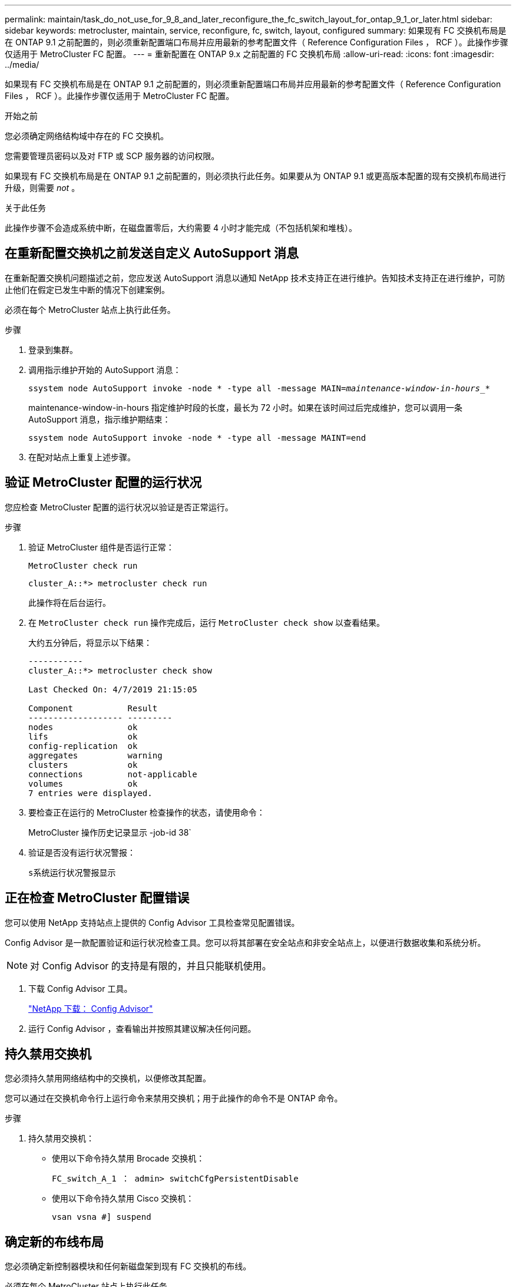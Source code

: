 ---
permalink: maintain/task_do_not_use_for_9_8_and_later_reconfigure_the_fc_switch_layout_for_ontap_9_1_or_later.html 
sidebar: sidebar 
keywords: metrocluster, maintain, service, reconfigure, fc, switch, layout, configured 
summary: 如果现有 FC 交换机布局是在 ONTAP 9.1 之前配置的，则必须重新配置端口布局并应用最新的参考配置文件（ Reference Configuration Files ， RCF ）。此操作步骤仅适用于 MetroCluster FC 配置。 
---
= 重新配置在 ONTAP 9.x 之前配置的 FC 交换机布局
:allow-uri-read: 
:icons: font
:imagesdir: ../media/


[role="lead"]
如果现有 FC 交换机布局是在 ONTAP 9.1 之前配置的，则必须重新配置端口布局并应用最新的参考配置文件（ Reference Configuration Files ， RCF ）。此操作步骤仅适用于 MetroCluster FC 配置。

.开始之前
您必须确定网络结构域中存在的 FC 交换机。

您需要管理员密码以及对 FTP 或 SCP 服务器的访问权限。

如果现有 FC 交换机布局是在 ONTAP 9.1 之前配置的，则必须执行此任务。如果要从为 ONTAP 9.1 或更高版本配置的现有交换机布局进行升级，则需要 _not_ 。

.关于此任务
此操作步骤不会造成系统中断，在磁盘置零后，大约需要 4 小时才能完成（不包括机架和堆栈）。



== 在重新配置交换机之前发送自定义 AutoSupport 消息

在重新配置交换机问题描述之前，您应发送 AutoSupport 消息以通知 NetApp 技术支持正在进行维护。告知技术支持正在进行维护，可防止他们在假定已发生中断的情况下创建案例。

必须在每个 MetroCluster 站点上执行此任务。

.步骤
. 登录到集群。
. 调用指示维护开始的 AutoSupport 消息：
+
`ssystem node AutoSupport invoke -node * -type all -message MAIN=_maintenance-window-in-hours__*`

+
maintenance-window-in-hours 指定维护时段的长度，最长为 72 小时。如果在该时间过后完成维护，您可以调用一条 AutoSupport 消息，指示维护期结束：

+
`ssystem node AutoSupport invoke -node * -type all -message MAINT=end`

. 在配对站点上重复上述步骤。




== 验证 MetroCluster 配置的运行状况

您应检查 MetroCluster 配置的运行状况以验证是否正常运行。

.步骤
. 验证 MetroCluster 组件是否运行正常：
+
`MetroCluster check run`

+
[listing]
----
cluster_A::*> metrocluster check run

----
+
此操作将在后台运行。

. 在 `MetroCluster check run` 操作完成后，运行 `MetroCluster check show` 以查看结果。
+
大约五分钟后，将显示以下结果：

+
[listing]
----
-----------
cluster_A::*> metrocluster check show

Last Checked On: 4/7/2019 21:15:05

Component           Result
------------------- ---------
nodes               ok
lifs                ok
config-replication  ok
aggregates          warning
clusters            ok
connections         not-applicable
volumes             ok
7 entries were displayed.
----
. 要检查正在运行的 MetroCluster 检查操作的状态，请使用命令：
+
MetroCluster 操作历史记录显示 -job-id 38`

. 验证是否没有运行状况警报：
+
`s系统运行状况警报显示`





== 正在检查 MetroCluster 配置错误

您可以使用 NetApp 支持站点上提供的 Config Advisor 工具检查常见配置错误。

Config Advisor 是一款配置验证和运行状况检查工具。您可以将其部署在安全站点和非安全站点上，以便进行数据收集和系统分析。


NOTE: 对 Config Advisor 的支持是有限的，并且只能联机使用。

. 下载 Config Advisor 工具。
+
https://mysupport.netapp.com/site/tools/tool-eula/activeiq-configadvisor["NetApp 下载： Config Advisor"^]

. 运行 Config Advisor ，查看输出并按照其建议解决任何问题。




== 持久禁用交换机

您必须持久禁用网络结构中的交换机，以便修改其配置。

您可以通过在交换机命令行上运行命令来禁用交换机；用于此操作的命令不是 ONTAP 命令。

.步骤
. 持久禁用交换机：
+
** 使用以下命令持久禁用 Brocade 交换机：
+
`FC_switch_A_1 ： admin> switchCfgPersistentDisable`

** 使用以下命令持久禁用 Cisco 交换机：
+
`vsan vsna #] suspend`







== 确定新的布线布局

您必须确定新控制器模块和任何新磁盘架到现有 FC 交换机的布线。

必须在每个 MetroCluster 站点上执行此任务。

.步骤
. 使用 ... https://docs.netapp.com/us-en/ontap-metrocluster/install-fc/index.html["光纤连接的 MetroCluster 安装和配置"^] 要确定交换机类型的布线布局，请使用八节点 MetroCluster 配置的端口使用情况。
+
FC 交换机端口使用情况必须与指南中所述的使用情况匹配，才能使用参考配置文件（ Reference Configuration Files ， RCF ）。

+

NOTE: 如果布线无法使用操作步骤，请勿使用此 RCF 。





== 应用 RCF 文件并重新为交换机布线

您必须应用适当的参考配置（ RCF ）文件来重新配置交换机以容纳新节点。应用 RCF 文件后，您可以对交换机进行重新布线。

FC 交换机端口使用情况必须与中所述的使用情况匹配 https://docs.netapp.com/us-en/ontap-metrocluster/install-fc/index.html["光纤连接的 MetroCluster 安装和配置"^] 以便可以使用 RCF 。

.步骤
. 找到适用于您的配置的 RCF 文件。
+
您必须使用与您的交换机型号匹配的 RCF 文件。

. 按照下载页面上的说明应用 RCF 文件，并根据需要调整 ISL 设置。
. 验证是否已保存交换机配置。
. 使用在 " `D指定新布线布局` " 一节中创建的布线布局，将两个 FC-SAS 网桥连接到 FC 交换机。
. 验证端口是否联机：
+
** 对于 Brocade 交换机，请使用 `sswitchshow` 命令。
** 对于 Cisco 交换机，请使用 `show interface brief` 命令。


. 使用缆线将控制器中的 FC-VI 端口连接到交换机。
. 从现有节点中，验证 FC-VI 端口是否联机：
+
`MetroCluster 互连适配器 show`

+
`MetroCluster 互连镜像显示`





== 持久启用交换机

您必须持久启用网络结构中的交换机。

.步骤
. 持久启用交换机：
+
** 对于 Brocade 交换机，请使用 `sswitch/CfgPersistentenable` 命令。
** 对于 Cisco 交换机，请使用 no `susPEND` 命令。以下命令将持久启用 Brocade 交换机：
+
[listing]
----
FC_switch_A_1:admin> switchCfgPersistentenable
----
+
以下命令将启用 Cisco 交换机：

+
[listing]
----
vsan [vsna #]no suspend
----






== 验证切换，修复和切回

您应验证 MetroCluster 配置的切换，修复和切回操作。

. 使用中所述的协商切换，修复和切回过程 https://docs.netapp.com/us-en/ontap-metrocluster/disaster-recovery/concept_dr_workflow.html["MetroCluster 管理和灾难恢复"^]。

